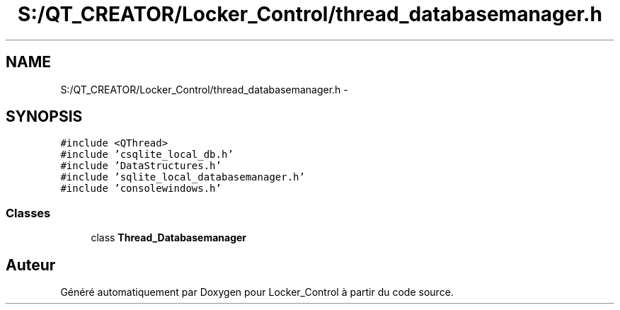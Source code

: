 .TH "S:/QT_CREATOR/Locker_Control/thread_databasemanager.h" 3 "Vendredi 8 Mai 2015" "Version 1.2.2" "Locker_Control" \" -*- nroff -*-
.ad l
.nh
.SH NAME
S:/QT_CREATOR/Locker_Control/thread_databasemanager.h \- 
.SH SYNOPSIS
.br
.PP
\fC#include <QThread>\fP
.br
\fC#include 'csqlite_local_db\&.h'\fP
.br
\fC#include 'DataStructures\&.h'\fP
.br
\fC#include 'sqlite_local_databasemanager\&.h'\fP
.br
\fC#include 'consolewindows\&.h'\fP
.br

.SS "Classes"

.in +1c
.ti -1c
.RI "class \fBThread_Databasemanager\fP"
.br
.in -1c
.SH "Auteur"
.PP 
Généré automatiquement par Doxygen pour Locker_Control à partir du code source\&.

